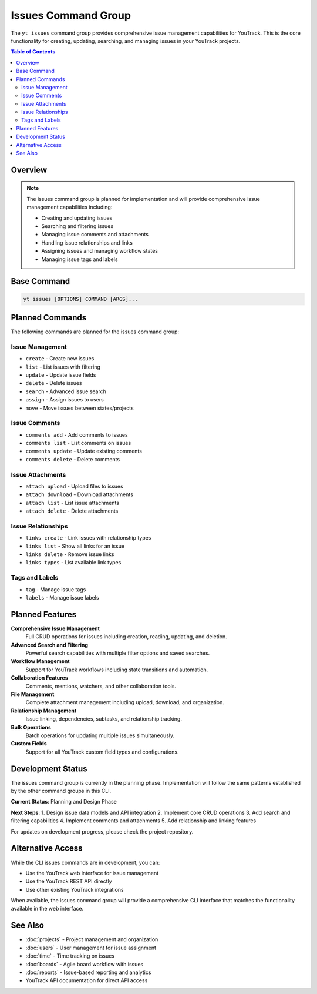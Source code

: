 Issues Command Group
====================

The ``yt issues`` command group provides comprehensive issue management capabilities for YouTrack. This is the core functionality for creating, updating, searching, and managing issues in your YouTrack projects.

.. contents:: Table of Contents
   :local:
   :depth: 2

Overview
--------

.. note::
   The issues command group is planned for implementation and will provide comprehensive issue management capabilities including:

   * Creating and updating issues
   * Searching and filtering issues  
   * Managing issue comments and attachments
   * Handling issue relationships and links
   * Assigning issues and managing workflow states
   * Managing issue tags and labels

Base Command
------------

.. code-block:: bash

   yt issues [OPTIONS] COMMAND [ARGS]...

Planned Commands
----------------

The following commands are planned for the issues command group:

Issue Management
~~~~~~~~~~~~~~~

* ``create`` - Create new issues
* ``list`` - List issues with filtering
* ``update`` - Update issue fields
* ``delete`` - Delete issues
* ``search`` - Advanced issue search
* ``assign`` - Assign issues to users
* ``move`` - Move issues between states/projects

Issue Comments
~~~~~~~~~~~~~

* ``comments add`` - Add comments to issues
* ``comments list`` - List comments on issues
* ``comments update`` - Update existing comments
* ``comments delete`` - Delete comments

Issue Attachments
~~~~~~~~~~~~~~~~

* ``attach upload`` - Upload files to issues
* ``attach download`` - Download attachments
* ``attach list`` - List issue attachments
* ``attach delete`` - Delete attachments

Issue Relationships
~~~~~~~~~~~~~~~~~~

* ``links create`` - Link issues with relationship types
* ``links list`` - Show all links for an issue
* ``links delete`` - Remove issue links
* ``links types`` - List available link types

Tags and Labels
~~~~~~~~~~~~~~

* ``tag`` - Manage issue tags
* ``labels`` - Manage issue labels

Planned Features
---------------

**Comprehensive Issue Management**
  Full CRUD operations for issues including creation, reading, updating, and deletion.

**Advanced Search and Filtering**
  Powerful search capabilities with multiple filter options and saved searches.

**Workflow Management**
  Support for YouTrack workflows including state transitions and automation.

**Collaboration Features**
  Comments, mentions, watchers, and other collaboration tools.

**File Management**
  Complete attachment management including upload, download, and organization.

**Relationship Management**
  Issue linking, dependencies, subtasks, and relationship tracking.

**Bulk Operations**
  Batch operations for updating multiple issues simultaneously.

**Custom Fields**
  Support for all YouTrack custom field types and configurations.

Development Status
-----------------

The issues command group is currently in the planning phase. Implementation will follow the same patterns established by the other command groups in this CLI.

**Current Status**: Planning and Design Phase

**Next Steps**:
1. Design issue data models and API integration
2. Implement core CRUD operations
3. Add search and filtering capabilities
4. Implement comments and attachments
5. Add relationship and linking features

For updates on development progress, please check the project repository.

Alternative Access
-----------------

While the CLI issues commands are in development, you can:

* Use the YouTrack web interface for issue management
* Use the YouTrack REST API directly
* Use other existing YouTrack integrations

When available, the issues command group will provide a comprehensive CLI interface that matches the functionality available in the web interface.

See Also
--------

* :doc:`projects` - Project management and organization
* :doc:`users` - User management for issue assignment
* :doc:`time` - Time tracking on issues
* :doc:`boards` - Agile board workflow with issues
* :doc:`reports` - Issue-based reporting and analytics
* YouTrack API documentation for direct API access